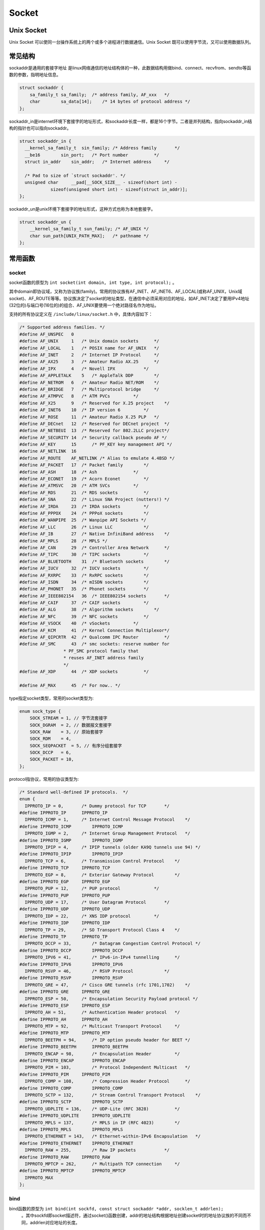 Socket
========================================

Unix Socket
----------------------------------------
Unix Socket 可以使同一台操作系统上的两个或多个进程进行数据通信。Unix Socket 既可以使用字节流，又可以使用数据队列。

常见结构
----------------------------------------
sockaddr是通用的套接字地址 是linux网络通信的地址结构体的一种，此数据结构用做bind、connect、recvfrom、sendto等函数的参数，指明地址信息。

.. code-block:: c

    struct sockaddr {
        sa_family_t sa_family;  /* address family, AF_xxx   */
        char        sa_data[14];    /* 14 bytes of protocol address */
    };

sockaddr_in是internet环境下套接字的地址形式，和sockaddr长度一样，都是16个字节。二者是并列结构，指向sockaddr_in结构的指针也可以指向sockaddr。

.. code-block:: c

    struct sockaddr_in {
      __kernel_sa_family_t  sin_family; /* Address family       */
      __be16        sin_port;   /* Port number          */
      struct in_addr    sin_addr;   /* Internet address     */

      /* Pad to size of `struct sockaddr'. */
      unsigned char     __pad[__SOCK_SIZE__ - sizeof(short int) -
                sizeof(unsigned short int) - sizeof(struct in_addr)];
    };

sockaddr_un是unix环境下套接字的地址形式，这种方式也称为本地套接字。

.. code-block:: c

    struct sockaddr_un {
        __kernel_sa_family_t sun_family; /* AF_UNIX */
        char sun_path[UNIX_PATH_MAX];   /* pathname */
    };

常用函数
----------------------------------------

socket
~~~~~~~~~~~~~~~~~~~~~~~~~~~~~~~~~~~~~~~~
socket函数的原型为 ``int socket(int domain, int type, int protocol);`` 。

其中domain即协议域，又称为协议族(family)。常用的协议族有AF_INET、AF_INET6、AF_LOCAL(或称AF_UNIX，Unix域socket)、AF_ROUTE等等。协议族决定了socket的地址类型，在通信中必须采用对应的地址，如AF_INET决定了要用IPv4地址(32位的)与端口号(16位的)的组合、AF_UNIX要使用一个绝对路径名作为地址。

支持的所有协议定义在 ``/include/linux/socket.h`` 中，具体内容如下：

.. code-block:: c

    /* Supported address families. */
    #define AF_UNSPEC   0
    #define AF_UNIX     1   /* Unix domain sockets      */
    #define AF_LOCAL    1   /* POSIX name for AF_UNIX   */
    #define AF_INET     2   /* Internet IP Protocol     */
    #define AF_AX25     3   /* Amateur Radio AX.25      */
    #define AF_IPX      4   /* Novell IPX           */
    #define AF_APPLETALK    5   /* AppleTalk DDP        */
    #define AF_NETROM   6   /* Amateur Radio NET/ROM    */
    #define AF_BRIDGE   7   /* Multiprotocol bridge     */
    #define AF_ATMPVC   8   /* ATM PVCs         */
    #define AF_X25      9   /* Reserved for X.25 project    */
    #define AF_INET6    10  /* IP version 6         */
    #define AF_ROSE     11  /* Amateur Radio X.25 PLP   */
    #define AF_DECnet   12  /* Reserved for DECnet project  */
    #define AF_NETBEUI  13  /* Reserved for 802.2LLC project*/
    #define AF_SECURITY 14  /* Security callback pseudo AF */
    #define AF_KEY      15      /* PF_KEY key management API */
    #define AF_NETLINK  16
    #define AF_ROUTE    AF_NETLINK /* Alias to emulate 4.4BSD */
    #define AF_PACKET   17  /* Packet family        */
    #define AF_ASH      18  /* Ash              */
    #define AF_ECONET   19  /* Acorn Econet         */
    #define AF_ATMSVC   20  /* ATM SVCs         */
    #define AF_RDS      21  /* RDS sockets          */
    #define AF_SNA      22  /* Linux SNA Project (nutters!) */
    #define AF_IRDA     23  /* IRDA sockets         */
    #define AF_PPPOX    24  /* PPPoX sockets        */
    #define AF_WANPIPE  25  /* Wanpipe API Sockets */
    #define AF_LLC      26  /* Linux LLC            */
    #define AF_IB       27  /* Native InfiniBand address    */
    #define AF_MPLS     28  /* MPLS */
    #define AF_CAN      29  /* Controller Area Network      */
    #define AF_TIPC     30  /* TIPC sockets         */
    #define AF_BLUETOOTH    31  /* Bluetooth sockets        */
    #define AF_IUCV     32  /* IUCV sockets         */
    #define AF_RXRPC    33  /* RxRPC sockets        */
    #define AF_ISDN     34  /* mISDN sockets        */
    #define AF_PHONET   35  /* Phonet sockets       */
    #define AF_IEEE802154   36  /* IEEE802154 sockets       */
    #define AF_CAIF     37  /* CAIF sockets         */
    #define AF_ALG      38  /* Algorithm sockets        */
    #define AF_NFC      39  /* NFC sockets          */
    #define AF_VSOCK    40  /* vSockets         */
    #define AF_KCM      41  /* Kernel Connection Multiplexor*/
    #define AF_QIPCRTR  42  /* Qualcomm IPC Router          */
    #define AF_SMC      43  /* smc sockets: reserve number for
                     * PF_SMC protocol family that
                     * reuses AF_INET address family
                     */
    #define AF_XDP      44  /* XDP sockets          */

    #define AF_MAX      45  /* For now.. */


type指定socket类型，常用的socket类型为:

.. code-block:: c

    enum sock_type {
        SOCK_STREAM = 1, // 字节流套接字
        SOCK_DGRAM  = 2, // 数据报文套接字
        SOCK_RAW    = 3, // 原始套接字
        SOCK_RDM    = 4,
        SOCK_SEQPACKET  = 5, // 有序分组套接字
        SOCK_DCCP   = 6,
        SOCK_PACKET = 10,
    };

protocol指协议，常用的协议类型为:

.. code-block:: c

    /* Standard well-defined IP protocols.  */
    enum {
      IPPROTO_IP = 0,       /* Dummy protocol for TCP       */
    #define IPPROTO_IP      IPPROTO_IP
      IPPROTO_ICMP = 1,     /* Internet Control Message Protocol    */
    #define IPPROTO_ICMP        IPPROTO_ICMP
      IPPROTO_IGMP = 2,     /* Internet Group Management Protocol   */
    #define IPPROTO_IGMP        IPPROTO_IGMP
      IPPROTO_IPIP = 4,     /* IPIP tunnels (older KA9Q tunnels use 94) */
    #define IPPROTO_IPIP        IPPROTO_IPIP
      IPPROTO_TCP = 6,      /* Transmission Control Protocol    */
    #define IPPROTO_TCP     IPPROTO_TCP
      IPPROTO_EGP = 8,      /* Exterior Gateway Protocol        */
    #define IPPROTO_EGP     IPPROTO_EGP
      IPPROTO_PUP = 12,     /* PUP protocol             */
    #define IPPROTO_PUP     IPPROTO_PUP
      IPPROTO_UDP = 17,     /* User Datagram Protocol       */
    #define IPPROTO_UDP     IPPROTO_UDP
      IPPROTO_IDP = 22,     /* XNS IDP protocol         */
    #define IPPROTO_IDP     IPPROTO_IDP
      IPPROTO_TP = 29,      /* SO Transport Protocol Class 4    */
    #define IPPROTO_TP      IPPROTO_TP
      IPPROTO_DCCP = 33,        /* Datagram Congestion Control Protocol */
    #define IPPROTO_DCCP        IPPROTO_DCCP
      IPPROTO_IPV6 = 41,        /* IPv6-in-IPv4 tunnelling      */
    #define IPPROTO_IPV6        IPPROTO_IPV6
      IPPROTO_RSVP = 46,        /* RSVP Protocol            */
    #define IPPROTO_RSVP        IPPROTO_RSVP
      IPPROTO_GRE = 47,     /* Cisco GRE tunnels (rfc 1701,1702)    */
    #define IPPROTO_GRE     IPPROTO_GRE
      IPPROTO_ESP = 50,     /* Encapsulation Security Payload protocol */
    #define IPPROTO_ESP     IPPROTO_ESP
      IPPROTO_AH = 51,      /* Authentication Header protocol   */
    #define IPPROTO_AH      IPPROTO_AH
      IPPROTO_MTP = 92,     /* Multicast Transport Protocol     */
    #define IPPROTO_MTP     IPPROTO_MTP
      IPPROTO_BEETPH = 94,      /* IP option pseudo header for BEET */
    #define IPPROTO_BEETPH      IPPROTO_BEETPH
      IPPROTO_ENCAP = 98,       /* Encapsulation Header         */
    #define IPPROTO_ENCAP       IPPROTO_ENCAP
      IPPROTO_PIM = 103,        /* Protocol Independent Multicast   */
    #define IPPROTO_PIM     IPPROTO_PIM
      IPPROTO_COMP = 108,       /* Compression Header Protocol      */
    #define IPPROTO_COMP        IPPROTO_COMP
      IPPROTO_SCTP = 132,       /* Stream Control Transport Protocol    */
    #define IPPROTO_SCTP        IPPROTO_SCTP
      IPPROTO_UDPLITE = 136,    /* UDP-Lite (RFC 3828)          */
    #define IPPROTO_UDPLITE     IPPROTO_UDPLITE
      IPPROTO_MPLS = 137,       /* MPLS in IP (RFC 4023)        */
    #define IPPROTO_MPLS        IPPROTO_MPLS
      IPPROTO_ETHERNET = 143,   /* Ethernet-within-IPv6 Encapsulation   */
    #define IPPROTO_ETHERNET    IPPROTO_ETHERNET
      IPPROTO_RAW = 255,        /* Raw IP packets           */
    #define IPPROTO_RAW     IPPROTO_RAW
      IPPROTO_MPTCP = 262,      /* Multipath TCP connection     */
    #define IPPROTO_MPTCP       IPPROTO_MPTCP
      IPPROTO_MAX
    };

bind
~~~~~~~~~~~~~~~~~~~~~~~~~~~~~~~~~~~~~~~~
bind函数的原型为 ``int bind(int sockfd, const struct sockaddr *addr, socklen_t addrlen);``
 。其中sockfd即socket描述符，通过socket()函数创建，addr的地址结构根据地址创建socket时的地址协议族的不同而不同，addrlen对应地址的长度。

listen
~~~~~~~~~~~~~~~~~~~~~~~~~~~~~~~~~~~~~~~~
listen函数的原型为 ``int listen(int sockfd, int backlog);`` 。其中sockfd即socket描述符，backlog:为相应socket可以排队的最大连接个数，表示排队连接队列的长度。

服务器在调用socket()、bind()之后就会调用listen()来监听这个socket。

connect
~~~~~~~~~~~~~~~~~~~~~~~~~~~~~~~~~~~~~~~~
connect函数的原型为 ``int connect(int sockfd, const struct sockaddr *addr, socklen_t addrlen);`` 。其中sockfd即socket描述符，addr是socket地址，addrlen为地址长度。

accept
~~~~~~~~~~~~~~~~~~~~~~~~~~~~~~~~~~~~~~~~
accept函数的原型为 ``int accept(int sockfd, struct sockaddr *addr, socklen_t *addrlen);`` 。在socket()、bind()、listen()之后调用，用于监听TCP请求。

如果accpet成功，那么其返回值是由内核自动生成的一个的描述字，代表与返回客户的TCP连接。

read / write
~~~~~~~~~~~~~~~~~~~~~~~~~~~~~~~~~~~~~~~~
常见的用于读写的函数有：

.. code-block:: c

    int read(int socket, char *buffer, size_t len);
    int write(int socket, char *buffer, size_t len);

    ssize_t send(int sockfd, const void *buf, size_t len, int flags);
    ssize_t recv(int sockfd, void *buf, size_t len, int flags);

    ssize_t sendto(int sockfd, const void *buf, size_t len, int flags, const struct sockaddr *dest_addr, socklen_t addrlen);
    ssize_t recvfrom(int sockfd, void *buf, size_t len, int flags, struct sockaddr *src_addr, socklen_t *addrlen);

    ssize_t sendmsg(int sockfd, const struct msghdr *msg, int flags);
    ssize_t recvmsg(int sockfd, struct msghdr *msg, int flags);

close
~~~~~~~~~~~~~~~~~~~~~~~~~~~~~~~~~~~~~~~~
close的函数原型为 ``int close(int fd);`` ，用于关闭socket描述字。
